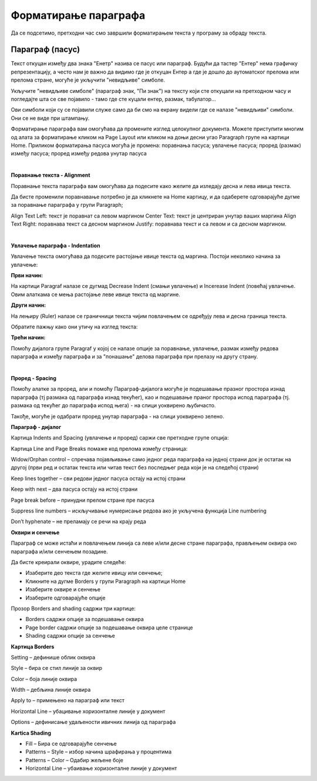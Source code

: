 Форматирање параграфа
=====================

Да се подсетимо, претходни час смо завршили форматирањем текста у програму за обраду текста.

.. ytpopup:: 4UYX5yXgnFE
    :width: 735
    :height: 415
    :align: center



Параграф (пасус)
----------------

.. ytpopup:: jcu52hHEYE0
    :width: 735
    :height: 415
    :align: center




Текст откуцан између два знака "Енетр" назива се пасус или параграф. Будући да тастер "Ентер" нема графичку репрезентацију, а често нам је важно да видимо где је откуцан Ентер а где је дошло до аутоматског прелома или прелома стране, могуће је укључити "невидљиве" симболе.


.. image:: ../../_images/w2_paragraf.png
   :width: 200px   
   :align: center

Укључите "невидљиве симболе" (параграф знак, "Пи знак") на тексту који сте откуцали на претходном часу и погледајте шта се све појавило - тамо где сте куцали ентер, размак, табулатор...

Ови симболи који су се појавили служе само да би смо на екрану видели где се налазе "невидљиви" симболи. Они се не виде при штампању.


.. image:: ../../_images/w2_par1.png
   :width: 700px   
   :align: center

Форматирање параграфа вам омогућава да промените изглед целокупног документа. Можете приступити многим од алата за форматирање кликом на Page Layout или кликом на доњи десни угао Paragraph групе на картици Home.
Приликом форматирања пасуса могућа је промена:
поравнања пасуса;
увлачење пасуса;
проред (размак) између пасуса;
проред између редова унутар пасуса

|

**Поравнање текста - Alignment**

Поравнање текста параграфа вам омогућава да подесите како желите да изледају десна и лева ивица текста.

Да бисте променили поравнавање потребно је да кликнете на Home картицу, и да одаберете одговарајуће дугме за поравнање параграфа у групи Paragraph;

Align Text Left: текст је поравнат са левом маргином
Center Text: текст је центриран унутар ваших маргина
Align Text Right: поравнава текст са десном маргином
Justify: поравнава текст и са левом и са десном маргином.


.. image:: ../../_images/w2_par2.png
   :width: 200px   
   :align: center

|

**Увлачење параграфа - Indentation**

Увлачење текста омогућава да подесите растојање ивице текста од маргина. Постоји неколико начина за увлачење:


.. image:: ../../_images/w2_par3.png
   :width: 200px   
   :align: center

**Први начин:**

На картици Paragraf налазе се дугмад Decrease Indent (смањи увлачење) и Incerease Indent (повећај увлачење. Овим алаткама се мења растојање леве ивице текста од маргине.

**Други начин:**

На лењиру (Ruler) налазе се граничници текста чијим повлачењем се одређују лева и десна граница текста.


.. image:: ../../_images/w2_par5.png
   :width: 700px   
   :align: center


Обратите пажњу како они утичу на изглед текста:


.. image:: ../../_images/w2_par4.png
   :width: 700px   
   :align: center


**Трећи начин:**

Помоћу дијалога групе Paragraf у којој се налазе опције за поравнање, увлачење, размак између редова параграфа и између параграфа и за "понашање" делова параграфа при прелазу на другу страну.

|

**Проред - Spacing**

Помоћу алатке за проред, али и помоћу Параграф-дијалога могуће је подешавање празног простора изнад параграфа (тј размака од параграфа изнад текућег), као и подешавање праног простора испод параграфа (тј. размака од текућег до параграфа испод њега) - на слици уоквирено љубичасто.

Такође, могуће је одабрати проред унутар параграфа - на слици уоквирено зелено.


.. image:: ../../_images/w2_par8.png
   :width: 700px   
   :align: center


**Параграф - дијалог**

Картица Indents and Spacing (увлачење и проред) саржи све претходне групе опција:


.. image:: ../../_images/w2_par6.png
   :width: 500px   
   :align: center


Kартица Line and Page Breaks помаже код прелома између страница:

Widow/Orphan control – спречава појављивање само једног реда параграфа на једној страни док је остатак на другој (први ред и остатак текста или читав текст без последњег реда који је на следећој страни)

Keep lines together – сви редови једног пасуса остају на истој страни

Keep with next – два пасуса остају на истој страни

Page break before – принудни прелом стране пре пасуса

Suppress line numbers – искључивање нумерисање редова ако је укључена функција Line numbering

Don’t hyphenate – не преламају се речи на крају реда


.. image:: ../../_images/w2_par9.png
   :width: 300px   
   :align: center

**Oквири и сенчење**

Параграф се може истаћи и повлачењем линија са леве и/или десне стране параграфа, прављењем оквира око параграфа и/или сенчењем позадине.

Да бисте креирали оквире, урадите следеће:

- Изаберите део текста где желите ивицу или сенчење;

- Кликните на дугме Borders у групи Paragraph на картици Home

- Изаберите оквире и сенчење

- Изаберите одговарајуће опције

Прозор Borders and shading садржи три картице:

- Borders садржи опције за подешавање оквира

- Page border садржи опције за подешавање оквира целе странице

- Shading садржи опције за сенчење


.. image:: ../../_images/w2_par10.png
   :width: 300px   
   :align: center

**Картица Borders**

Setting – дефинише облик оквира

Style – бира се стил линије за оквир

Color – боја линије оквира

Width – дебљина линије оквира

Apply to – примењено на параграф или текст

Horizontal Line – убацивање хоризонталне линије у документ

Options – дефинисање удаљености ивичних линија од параграфа


.. image:: ../../_images/w2_par11.png
   :width: 300px   
   :align: center

**Kartica Shading**

- Fill – Бира се одговарајуће сенчење

- Patterns – Style – избор начина шрафирања у процентима

- Patterns – Color – Одабир жељене боје

- Horizontal Line – убаивање хоризонталне линије у документ


.. image:: ../../_images/w2_Image 12.png
   :width: 300px   
   :align: center

